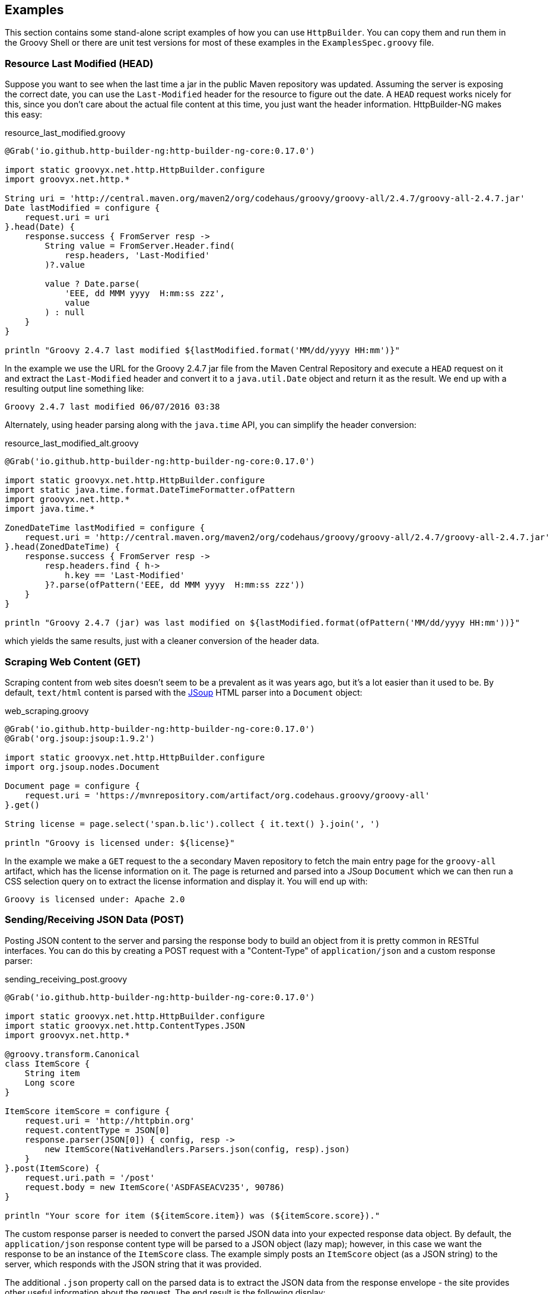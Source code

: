 == Examples

This section contains some stand-alone script examples of how you can use `HttpBuilder`. You can copy them and run them in
the Groovy Shell or there are unit test versions for most of these examples in the `ExamplesSpec.groovy` file.

=== Resource Last Modified (HEAD)

Suppose you want to see when the last time a jar in the public Maven repository was updated. Assuming the server is exposing
the correct date, you can use the `Last-Modified` header for the resource to figure out the date. A `HEAD` request works
nicely for this, since you don't care about the actual file content at this time, you just want the header information.
HttpBuilder-NG makes this easy:

[source,groovy]
.resource_last_modified.groovy
----
@Grab('io.github.http-builder-ng:http-builder-ng-core:0.17.0')

import static groovyx.net.http.HttpBuilder.configure
import groovyx.net.http.*

String uri = 'http://central.maven.org/maven2/org/codehaus/groovy/groovy-all/2.4.7/groovy-all-2.4.7.jar'
Date lastModified = configure {
    request.uri = uri
}.head(Date) {
    response.success { FromServer resp ->
        String value = FromServer.Header.find(
            resp.headers, 'Last-Modified'
        )?.value

        value ? Date.parse(
            'EEE, dd MMM yyyy  H:mm:ss zzz',
            value
        ) : null
    }
}

println "Groovy 2.4.7 last modified ${lastModified.format('MM/dd/yyyy HH:mm')}"
----

In the example we use the URL for the Groovy 2.4.7 jar file from the Maven Central Repository and execute a `HEAD` request on
it and extract the `Last-Modified` header and convert it to a `java.util.Date` object and return it as the result. We end up
with a resulting output line something like:

    Groovy 2.4.7 last modified 06/07/2016 03:38

Alternately, using header parsing along with the `java.time` API, you can simplify the header conversion:

[source,groovy]
.resource_last_modified_alt.groovy
----
@Grab('io.github.http-builder-ng:http-builder-ng-core:0.17.0')

import static groovyx.net.http.HttpBuilder.configure
import static java.time.format.DateTimeFormatter.ofPattern
import groovyx.net.http.*
import java.time.*

ZonedDateTime lastModified = configure {
    request.uri = 'http://central.maven.org/maven2/org/codehaus/groovy/groovy-all/2.4.7/groovy-all-2.4.7.jar'
}.head(ZonedDateTime) {
    response.success { FromServer resp ->
        resp.headers.find { h->
            h.key == 'Last-Modified'
        }?.parse(ofPattern('EEE, dd MMM yyyy  H:mm:ss zzz'))
    }
}

println "Groovy 2.4.7 (jar) was last modified on ${lastModified.format(ofPattern('MM/dd/yyyy HH:mm'))}"
----

which yields the same results, just with a cleaner conversion of the header data.

=== Scraping Web Content (GET)

Scraping content from web sites doesn't seem to be a prevalent as it was years ago, but it's a lot easier than it used to be.
By default, `text/html` content is parsed with the https://jsoup.org/[JSoup] HTML parser into a `Document` object:

[source,groovy]
.web_scraping.groovy
----
@Grab('io.github.http-builder-ng:http-builder-ng-core:0.17.0')
@Grab('org.jsoup:jsoup:1.9.2')

import static groovyx.net.http.HttpBuilder.configure
import org.jsoup.nodes.Document

Document page = configure {
    request.uri = 'https://mvnrepository.com/artifact/org.codehaus.groovy/groovy-all'
}.get()

String license = page.select('span.b.lic').collect { it.text() }.join(', ')

println "Groovy is licensed under: ${license}"
----

In the example we make a `GET` request to the a secondary Maven repository to fetch the main entry page for the `groovy-all`
artifact, which has the license information on it. The page is returned and parsed into a JSoup `Document` which we can then
run a CSS selection query on to extract the license information and display it. You will end up with:

    Groovy is licensed under: Apache 2.0

=== Sending/Receiving JSON Data (POST)

Posting JSON content to the server and parsing the response body to build an object from it is pretty common in RESTful
interfaces. You can do this by creating a POST request with a "Content-Type" of `application/json` and a custom response
parser:

[source,groovy]
.sending_receiving_post.groovy
----
@Grab('io.github.http-builder-ng:http-builder-ng-core:0.17.0')

import static groovyx.net.http.HttpBuilder.configure
import static groovyx.net.http.ContentTypes.JSON
import groovyx.net.http.*

@groovy.transform.Canonical
class ItemScore {
    String item
    Long score
}

ItemScore itemScore = configure {
    request.uri = 'http://httpbin.org'
    request.contentType = JSON[0]
    response.parser(JSON[0]) { config, resp ->
        new ItemScore(NativeHandlers.Parsers.json(config, resp).json)
    }
}.post(ItemScore) {
    request.uri.path = '/post'
    request.body = new ItemScore('ASDFASEACV235', 90786)
}

println "Your score for item (${itemScore.item}) was (${itemScore.score})."
----

The custom response parser is needed to convert the parsed JSON data into your expected response data object. By default, the
`application/json` response content type will be parsed to a JSON object (lazy map); however, in this case we want the
response to be an instance of the `ItemScore` class. The example simply posts an `ItemScore` object (as a JSON string) to the
server, which responds with the JSON string that it was provided.

The additional `.json` property call on the parsed data is to extract the JSON data from the response envelope - the site
provides other useful information about the request. The end result is the following display:

    Your score for item (ASDFASEACV235) was (90786).

=== Sending Form Data (POST)

Posting HTML form data is a common `POST` operation, and it is supported by `HttpBuilder` with a custom encoder, such as:

[source,groovy]
----
@Grab('io.github.http-builder-ng:http-builder-ng-core:0.17.0')

import static groovyx.net.http.HttpBuilder.configure
import static groovyx.net.http.ContentTypes.JSON
import groovyx.net.http.*
import static groovy.json.JsonOutput.prettyPrint

def result = configure {
    request.uri = 'http://httpbin.org'
    request.contentType = JSON[0]
}.post {
    request.uri.path = '/post'
    request.body = [id: '234545', label: 'something interesting']
    request.contentType = 'application/x-www-form-urlencoded'
    request.encoder 'application/x-www-form-urlencoded', NativeHandlers.Encoders.&form
}

println "You submitted: id=${result.form.id} and label=${result.form.id}"
----

which posts the specified form data to the `http://httpbin.org/post` which replies with JSON content containing the posted
form data (along with some other information). The default JSON decoder is used to parse the JSON content into a multi-level
Map, from which we can extract the data we sent.

Note that the `NativeHandlers.Encoders.&form` encoder is used to convert the provided map data into the encoded message
before sending it to the server.

=== Download File (GET)

HttpBuilder-NG provides a utility to aid in downloading files from HTTP endpoints. An example of this would be the case where your server has a file
served up from the `/download` path - you could download this file with something like the following:

[source,groovy]
----
File file = configure {
    request.uri = "http://example.org/download"
}.get {
    Download.toFile(delegate, saved)
}
----

Which uses the `groovyx.net.http.optional.Download` class `toFile(HttpConfig, File)` method to perform the downloading by providing a means of
streaming the remote contents into the file. See the docs for the `Download` class for more options and details - the unit test, `DownloadSpec` also
has some good usage examples for this functionality.

=== Configuring Timeout

You can provide additional configuration not directly supported by `HttpBuilder`, such as connection timeout, using the
`clientCustomizer(Consumer<Object>)` method (supported by all three client implementations):

For the `apache` client:

[source,groovy]
----
HttpBuilder http = ApacheHttpBuilder.configure {
    client.clientCustomizer { HttpClientBuilder builder ->
        RequestConfig.Builder requestBuilder = RequestConfig.custom()
        requestBuilder.connectTimeout = 1234567
        requestBuilder.connectionRequestTimeout = 98765

        builder.defaultRequestConfig = requestBuilder.build()
    }

    // other config...
}
----

and for the `okhttp` client:

[source,groovy]
----
HttpBuilder http = OkHttpBuilder.configure {
    client.clientCustomizer { OkHttpClient.Builder builder ->
        builder.connectTimeout(5, MINUTES)
    }

    // other config...
}
----

and lastly, for the `core` client:

[source,groovy]
----
HttpBuilder http = OkHttpBuilder.configure {
    client.clientCustomizer { HttpURLConnection connection ->
        connection.connectTimeout = 8675309
    }

    // other config...
}
----

This additional custom configuration must be applied with care, as it is possible to undo the configuration provided by the `HttpBuilder` library.
